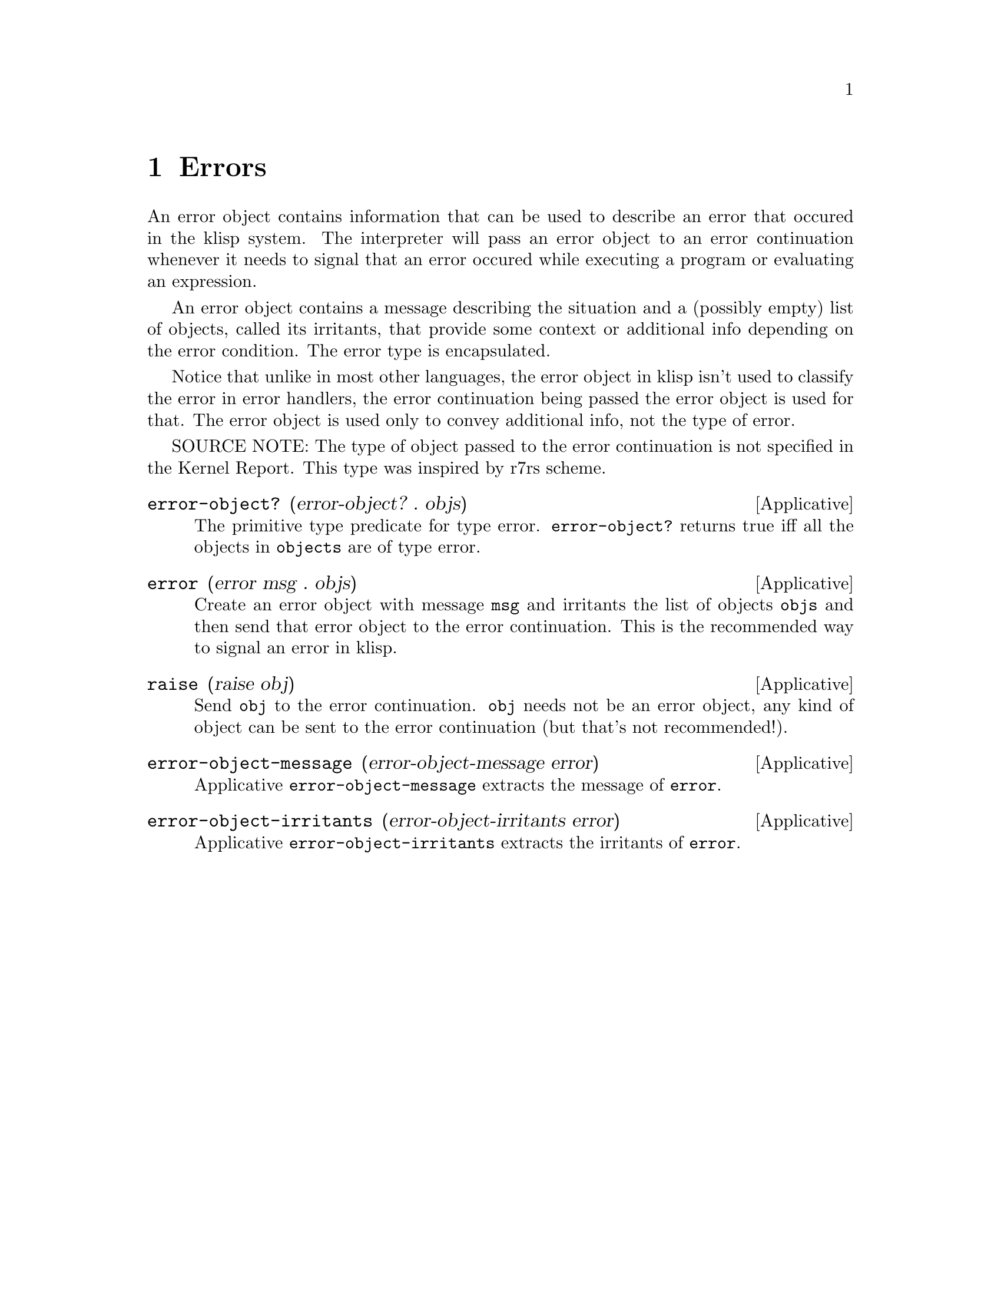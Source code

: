 @c -*-texinfo-*-
@setfilename ../src/errors

@node Errors, Libraries, Bytevectors, Top
@comment  node-name,  next,  previous,  up

@chapter Errors
@cindex Errors

An error object contains information that can be used to describe an
error that occured in the klisp system.  The interpreter will pass an
error object to an error continuation whenever it needs to signal that
an error occured while executing a program or evaluating an
expression.

An error object contains a message describing the situation and a
(possibly empty) list of objects, called its irritants, that provide
some context or additional info depending on the error condition.  The
error type is encapsulated.

Notice that unlike in most other languages, the error object in klisp
isn't used to classify the error in error handlers, the error
continuation being passed the error object is used for that.  The
error object is used only to convey additional info, not the type of
error.

SOURCE NOTE: The type of object passed to the error continuation is
not specified in the Kernel Report.  This type was inspired by r7rs
scheme.

@deffn Applicative error-object? (error-object? . objs)
The primitive type predicate for type error.  @code{error-object?}
returns true iff all the objects in @code{objects} are of type
error.
@end deffn

@deffn Applicative error (error msg . objs)
Create an error object with message @code{msg} and irritants the list
of objects @code{objs} and then send that error object to the error
continuation.  This is the recommended way to signal an error in
klisp.
@end deffn

@deffn Applicative raise (raise obj)
Send @code{obj} to the error continuation.  @code{obj} needs not be an
error object, any kind of object can be sent to the error continuation
(but that's not recommended!).
@end deffn

@deffn Applicative error-object-message (error-object-message error)
Applicative @code{error-object-message} extracts the message of
@code{error}.
@end deffn

@deffn Applicative error-object-irritants (error-object-irritants error)
Applicative @code{error-object-irritants} extracts the irritants of
@code{error}.
@end deffn
